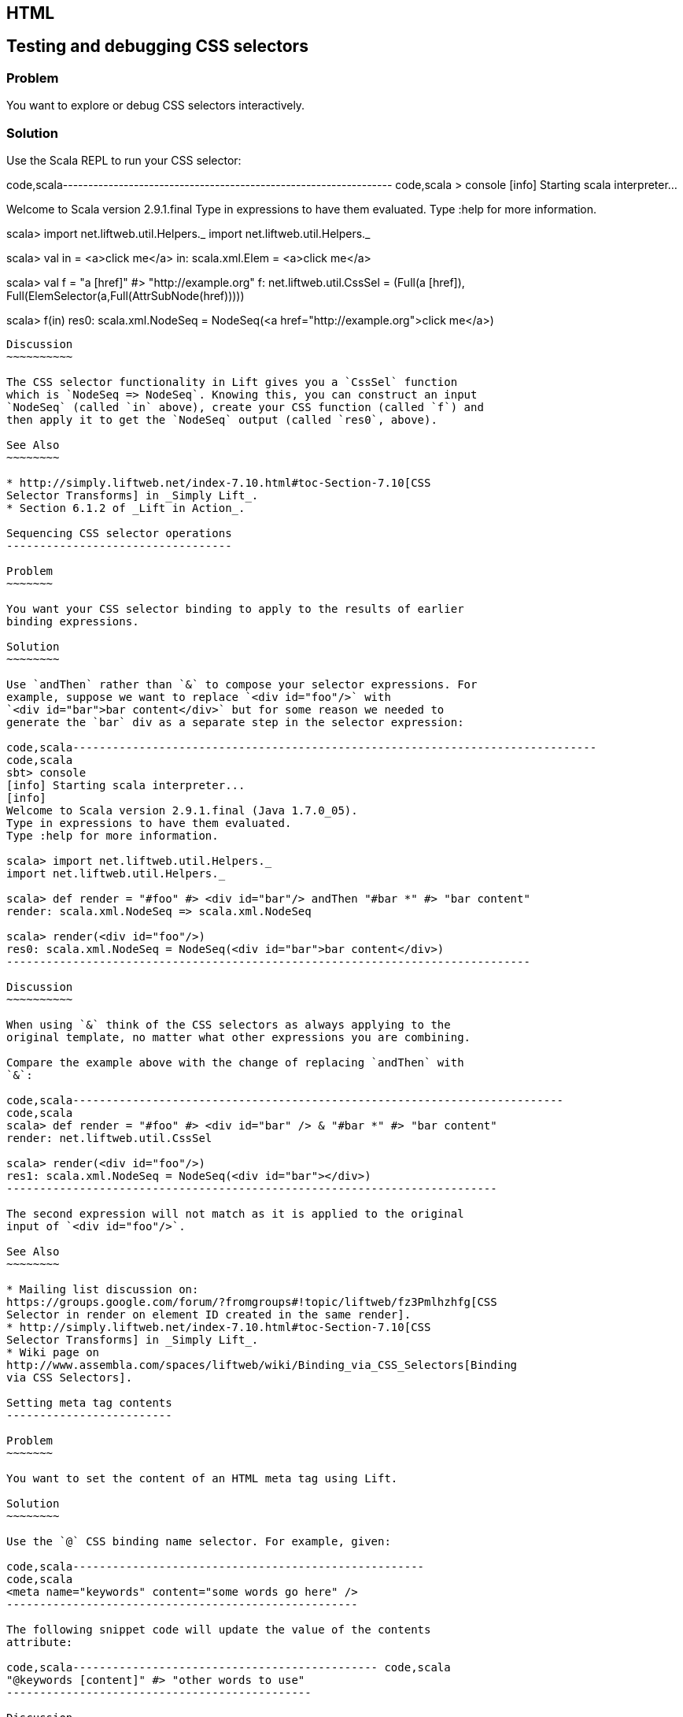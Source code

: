 HTML
----

Testing and debugging CSS selectors
-----------------------------------

Problem
~~~~~~~

You want to explore or debug CSS selectors interactively.

Solution
~~~~~~~~

Use the Scala REPL to run your CSS selector:

code,scala-----------------------------------------------------------------
code,scala
> console             
[info] Starting scala interpreter...
[info] 
Welcome to Scala version 2.9.1.final 
Type in expressions to have them evaluated.
Type :help for more information.

scala> import net.liftweb.util.Helpers._ 
import net.liftweb.util.Helpers._

scala> val in = <a>click me</a>
in: scala.xml.Elem = <a>click me</a>

scala> val f = "a [href]" #> "http://example.org"
f: net.liftweb.util.CssSel = 
  (Full(a [href]), Full(ElemSelector(a,Full(AttrSubNode(href)))))

scala> f(in)
res0: scala.xml.NodeSeq = 
  NodeSeq(<a href="http://example.org">click me</a>)
-----------------------------------------------------------------

Discussion
~~~~~~~~~~

The CSS selector functionality in Lift gives you a `CssSel` function
which is `NodeSeq => NodeSeq`. Knowing this, you can construct an input
`NodeSeq` (called `in` above), create your CSS function (called `f`) and
then apply it to get the `NodeSeq` output (called `res0`, above).

See Also
~~~~~~~~

* http://simply.liftweb.net/index-7.10.html#toc-Section-7.10[CSS
Selector Transforms] in _Simply Lift_.
* Section 6.1.2 of _Lift in Action_.

Sequencing CSS selector operations
----------------------------------

Problem
~~~~~~~

You want your CSS selector binding to apply to the results of earlier
binding expressions.

Solution
~~~~~~~~

Use `andThen` rather than `&` to compose your selector expressions. For
example, suppose we want to replace `<div id="foo"/>` with
`<div id="bar">bar content</div>` but for some reason we needed to
generate the `bar` div as a separate step in the selector expression:

code,scala-------------------------------------------------------------------------------
code,scala
sbt> console
[info] Starting scala interpreter...
[info] 
Welcome to Scala version 2.9.1.final (Java 1.7.0_05).
Type in expressions to have them evaluated.
Type :help for more information.

scala> import net.liftweb.util.Helpers._
import net.liftweb.util.Helpers._

scala> def render = "#foo" #> <div id="bar"/> andThen "#bar *" #> "bar content"
render: scala.xml.NodeSeq => scala.xml.NodeSeq

scala> render(<div id="foo"/>)
res0: scala.xml.NodeSeq = NodeSeq(<div id="bar">bar content</div>)
-------------------------------------------------------------------------------

Discussion
~~~~~~~~~~

When using `&` think of the CSS selectors as always applying to the
original template, no matter what other expressions you are combining.

Compare the example above with the change of replacing `andThen` with
`&`:

code,scala--------------------------------------------------------------------------
code,scala
scala> def render = "#foo" #> <div id="bar" /> & "#bar *" #> "bar content"
render: net.liftweb.util.CssSel

scala> render(<div id="foo"/>)
res1: scala.xml.NodeSeq = NodeSeq(<div id="bar"></div>)           
--------------------------------------------------------------------------

The second expression will not match as it is applied to the original
input of `<div id="foo"/>`.

See Also
~~~~~~~~

* Mailing list discussion on:
https://groups.google.com/forum/?fromgroups#!topic/liftweb/fz3Pmlhzhfg[CSS
Selector in render on element ID created in the same render].
* http://simply.liftweb.net/index-7.10.html#toc-Section-7.10[CSS
Selector Transforms] in _Simply Lift_.
* Wiki page on
http://www.assembla.com/spaces/liftweb/wiki/Binding_via_CSS_Selectors[Binding
via CSS Selectors].

Setting meta tag contents
-------------------------

Problem
~~~~~~~

You want to set the content of an HTML meta tag using Lift.

Solution
~~~~~~~~

Use the `@` CSS binding name selector. For example, given:

code,scala-----------------------------------------------------
code,scala
<meta name="keywords" content="some words go here" />
-----------------------------------------------------

The following snippet code will update the value of the contents
attribute:

code,scala---------------------------------------------- code,scala
"@keywords [content]" #> "other words to use" 
----------------------------------------------

Discussion
~~~~~~~~~~

The `@` selector selects all elements with the given name. The
`[content]` part matches on the attribute of `content`. These are
general mechanisms, not specific to meta tags.

See Also
~~~~~~~~

* http://simply.liftweb.net/index-7.10.html#toc-Section-7.10[CSS
Selector Transforms] in _Simply Lift_.

Setting the page title
----------------------

Problem
~~~~~~~

You want to set the `<title>` of the page from a Lift snippet.

Solution
~~~~~~~~

Select all the elements of the `title` element and replace them with the
text you want:

code,scala----------------------------- code,scala
"title *" #> "I am different"
-----------------------------

Assuming you have a `<title>` tag in your template, the above will
result in:

code,scala----------------------------- code,scala
<title>I am different</title>
-----------------------------

Discussion
~~~~~~~~~~

It is also possible to set the page title from the contents of `SiteMap,
meaning the title used will be the title you've assigned to the page in
the site map:

code,scala--------------------------------------- code,scala
<title class="lift:Menu.title"></title>
---------------------------------------

The `lift:Menu.title` code prepends to any existing text in the title.
This means the following will have the phrase "Site Title - " in the
title followed by the page title:

code,scala----------------------------------------------------
code,scala
<title class="lift:Menu.title">Site Title - </title>
----------------------------------------------------

If you need more control, you can of course bind on title using a
regular snippet. This example uses a custom snippet to put the site
title after the page title:

code,scala--------------------------------------------------------------
code,scala
<title class="lift:MyTitle"></title>

object MyTitle {
  def render = <title><lift:Menu.title /> - Site Title</title>
}
--------------------------------------------------------------

See Also
~~~~~~~~

* http://simply.liftweb.net/index-7.10.html#toc-Section-7.10[CSS
Selector Transforms] in _Simply Lift_.
* http://www.assembla.com/spaces/liftweb/wiki/SiteMap[Wiki page for
SiteMap]
*
http://exploring.liftweb.net/master/index-7.html#toc-Subsection-7.2.3[Using
] in _Exploring Lift_.
* Mailing list discussion of
http://groups.google.com/group/liftweb/browse_thread/thread/e19bd2dda2b3159d[dynamic
titles on sitemap].

Including HTML5 Shiv
--------------------

Problem
~~~~~~~

You want to include HTML5 Shiv (a.k.a. HTML5 Shim) so you can use HTML5
elements with legacy IE browsers.

Solution
~~~~~~~~

Put the markup in a snippet and include the snippet in your page or
template.

code,scala-------------------------------------------------------------------
code,scala
package code.snippet

import scala.xml.Unparsed

object Html5Shiv {        
  def render = Unparsed("""<!--[if lt IE 9]>
  <script src="http://html5shim.googlecode.com/svn/trunk/html5.js">
  </script><![endif]-->""")
}
-------------------------------------------------------------------

Reference the snippet in the `<head>` of your
`templates-hidden/default.html`, e.g.,:

code,html---------------------------------------- code,html
<script class="lift:Html5Shiv"></script>
----------------------------------------

Discussion
~~~~~~~~~~

The HTML5 parser used by Lift does not carry comments from the source
through to the rendered page. If you're looking at `Unparsed` and
worried, your instincts are correct, but in this case we do want
unparsed XML content (the comment tag) included in the output.

See Also
~~~~~~~~

*
https://groups.google.com/forum/?fromgroups#!topic/liftweb/kLzcJwfIqHQ[How
to incorporate html5shiv], from the mailing list.
* http://code.google.com/p/html5shim/[html5shim Google code page].

Adding a Google +1 button
-------------------------

Problem
~~~~~~~

You want to include a Google +1 button on a page.

Solution
~~~~~~~~

Put the markup into a snippet and invoke the snippet. For example:

code,scala-------------------------------------------------------
code,scala
object PlusOne {

 import net.liftweb.http.js.JsCmds.{Script,Run}

 def render = Script(Run("""(function() {
   var po = document.createElement('script'); 
   po.type = 'text/javascript'; po.async = true;
   po.src = 'https://apis.google.com/js/plusone.js';
   var s = document.getElementsByTagName('script')[0]; 
   s.parentNode.insertBefore(po, s);
 })();"""))

}
-------------------------------------------------------

Reference the snippet to make the button show by including the script...

code,html-------------------------------------- code,html
<script class="lift:PlusOne"></script>
--------------------------------------

...and including the code Google ask you to include:

code,html------------------------------------------------------------------
code,html
<div class="g-plusone" data-size="medium" data-annotation="bubble"
  data-href="http://www.example.org/"></div>
------------------------------------------------------------------

See Also
~~~~~~~~

* http://www.google.com/intl/en/webmasters/+1/button/index.html[Google
+1 Documentation].

Returning snippet markup unchanged
----------------------------------

Problem
~~~~~~~

You want a snippet to return the original markup associated with the
snippet invocation.

Solution
~~~~~~~~

Use the `PassThru` transform that does not change the nodes. For
example, you have a snippet which performs a transforms when some
condition is met, but if the condition is not met, you want the snippet
return the original markup:

code,scala----------------------------------------- code,scala
if (somethingOK)
  ".myclass *" #> <p>Everything is OK</p>
else
  PassThru
-----------------------------------------

Discussion
~~~~~~~~~~

`PassThru` is a `NodeSeq => NodeSeq` function that returns the input it
is given (an identity function).

See Also
~~~~~~~~

* Mailing list discussion:
https://groups.google.com/forum/?fromgroups#!topic/liftweb/A69tyIBBSdg[How
to return the original markup associated with snippet invocation].
*
https://github.com/lift/framework/blob/master/core/util/src/main/scala/net/liftweb/util/BindHelpers.scala[BindHelpers.scala]
source where `PassThru` is defined.
* _Simply Lift_ section
http://simply.liftweb.net/index-7.10.html#toc-Section-7.10[7.10 CSS
Selector Transforms]. Snippet not found when using HTML5
==================================

Problem
~~~~~~~

You're using Lift with the HTML5 parser and one of your snippets,
perhaps `<lift:HelloWorld.howdy />`, is rendering with a "Class Not
Found" error.

Solution
~~~~~~~~

Switch to the designer-friendly snippet invocation mechanism. E.g.,

code,scala--------------------------------------------- code,scala
<div class="lift:HellowWorld.howdy">...</div>
---------------------------------------------

Discussion
~~~~~~~~~~

The HTML5 parser and the traditional Lift XHTML parser have different
behaviours, in particular converting elements and attributes to lower
case when looking up snippets. The two links in the _See Also_ section
gives a more complete description.

See Also
~~~~~~~~

*
https://groups.google.com/forum/?fromgroups#!topic/liftweb/H-xe1uRLW1c[Html5
and XHTML are different] important notes from the mailing list.
* Wiki page on
http://www.assembla.com/wiki/show/liftweb/HtmlProperties_XHTML_and_HTML5[HtmlProperties,
XHTML and HTML5]. Avoiding CSS and JavaScript caching
===================================

Problem
~~~~~~~

You've modified CSS or JavaScript in your application, but web browsers
have cached your resources and are using the older versions. You'd like
to avoid this browser caching.

Solution
~~~~~~~~

Add the `lift:with-resource-id` class attribute to script or link tags:

code,html---------------------------------------------------------
code,html
<script class="lift:with-resource-id" src="/myscript.js" 
 type="text/javascript"></script>
---------------------------------------------------------

The addition of this class will cause Lift to append a "resource id" to
your `src` (or `href`), and as this resource id changes each time Lift
starts, it defeats browser caching.

The resultant HTML might be:

code,html------------------------------------------------- code,html
<script src="/myscript.js?F619732897824GUCAAN=_" 
  type="text/javascript" ></script>
-------------------------------------------------

Discussion
~~~~~~~~~~

If you need some other behaviour from `with-resource-id` you can assign
a new function of type `String => String` to
`LiftRules.attachResourceId`. The default implementation, shown above,
takes the resource name ("/myscript.js" in the example) and returns the
resource name with an id appended. See the `LiftRules` source for
additional notes.

Note that some proxies may choose not to cache resources with query
parameters at all.

You can also wrap a number of tags inside a
`<lift:with-resource-id>...<lift:with-resource-id>` block. However,
avoid doing this in the `<head>` of your page as the HTML5 parser will
move the tags to be outside of the head section.

See Also
~~~~~~~~

* Chapter 6 of _Lift in Action_.
* Mailing list discussion of
https://groups.google.com/forum/?fromgroups#!msg/liftweb/93U-7GY0FuY/Y-T7BESuOwAJ[lift:with-resource-id
and html5].
*
https://github.com/lift/framework/blob/master/web/webkit/src/main/scala/net/liftweb/http/LiftRules.scala[LiftRules.scala].
*
https://developers.google.com/speed/docs/best-practices/caching[Optimize
caching] notes from Google.
* https://gist.github.com/491a86b5da2d3161e774[Custom attachReourceId
example].

Adding to the head of a page
----------------------------

Problem
~~~~~~~

You use a template for layout, but on one specific page you need to add
something to the `<head>` section.

Solution
~~~~~~~~

Use the `lift:head` snippet or CSS class so Lift knows to merge the
contents with the `<head>` of your page. For example, suppose you have
the following contents in `templates-hidden/default.html`:

code,html-----------------------------------------------------------------
code,html
<html lang="en" xmlns:lift="http://liftweb.net/"> 
  <head> 
    <meta charset="utf-8"></meta> 
    <title class="lift:Menu.title">App: </title>
    <script id="jquery" src="/classpath/jquery.js" 
      type="text/javascript"></script>
    <script id="json" src="/classpath/json.js" 
      type="text/javascript"></script>
 </head>
 <body>
     <div id="content">The main content will get bound here</div>
 </body>
</html>
-----------------------------------------------------------------

Also suppose you have `index.html` on which you want to include `my.css`
just for that page. Do so by including the CSS in the part of the page
that will get processed and mark it for the head with `lift:head`:

code,html---------------------------------------------------------------------------
code,html
<!DOCTYPE html>
<html>
 <head>
   <title>Special</title>
 </head>
 <body class="lift:content_id=main">
  <div id="main" class="lift:surround?with=default;at=content">
   <link class="lift:head" rel="stylesheet" href="/my.css" type='text/css'>
   <h2>Hello</h2>
  </div>
 </body>
</html>
---------------------------------------------------------------------------

Note that this `index.html` page is validated HTML5, and will produce a
result with the custom CSS inside the `<head>` tag, something like this:

code,html--------------------------------------------------------------------------
code,html
<!DOCTYPE html>
<html lang="en">
 <head> 
  <meta charset="utf-8"> 
  <title>App:  Home</title>
  <script type="text/javascript" 
    src="/classpath/jquery.js" id="jquery"></script>
  <script type="text/javascript" 
    src="/classpath/json.js" id="json"></script>
  <link rel="stylesheet" href="/my.css" type="text/css">
 </head>
 <body>
   <div id="main">
     <h2>Hello</h2>
   </div>
  <script type="text/javascript" src="/ajax_request/liftAjax.js"></script>
  <script type="text/javascript"> 
  // <![CDATA[
  var lift_page = "F557573613430HI02U4";
  // ]]>
  </script>
 </body>
</html>
--------------------------------------------------------------------------

Discussion
~~~~~~~~~~

If you find your tags not appearing the the `<head>` section, check that
the HTML in your template and page is valid HTML5.

You can also use `<lift:head>...</lift:head>` to wrap a number of
expressions, and will see `<head_merge>...</head_merge>` used in code
example as an alternative to `<lift:head>`.

You may also see `data-lift="head"` is also used as an alternative to
`class="lift:head"`.

See Also
~~~~~~~~

* Wiki page on
http://www.assembla.com/spaces/liftweb/wiki/HtmlProperties_XHTML_and_HTML5[HtmlProperties
XHTML and HTML5].
* Mailing list discussion on a
https://groups.google.com/forum/?fromgroups#!topic/liftweb/rG_pOXdp4Ew[designer
friendly way of head merge.].
* http://validator.w3.org/[W3C HTML validator]. Custom 404 page
===============

Problem
~~~~~~~

You want to show a customised "404" (page not found) page.

Solution
~~~~~~~~

In `Boot.scala` add the following:

code,scala-----------------------------------------------------------------
code,scala
LiftRules.uriNotFound.prepend(NamedPF("404handler"){
  case (req,failure) => 
    NotFoundAsTemplate(ParsePath(List("404"),"html",false,false))
})
-----------------------------------------------------------------

The file `src/main/webapp/404.html` will now be served for requests to
unknown resources.

Discussion
~~~~~~~~~~

The `uriNotFound` Lift rule needs to return a `NotFound` in reply to a
`Req` (request) and optional `Failure`. This allows you to customise the
response based on the type of failure or the request that was made.

There are three types of `NotFound`:

* `NotFoundAsTemplate` is useful to invoke the Lift template processing
facilities from a `ParsePath`.
* `NotFoundAsResponse` allows you to return a specific `LiftResponse`.
* `NotFoundAsNode` wrappers a `NodeSeq` for Lift to translate into a 404
response.

In case you're wondering, the two `false` arguments to `ParsePath`
indicates the path we've given isn't absolute, and doesn't end in a
slash.

See Also
~~~~~~~~

*
http://www.assembla.com/spaces/liftweb/wiki/Custom_404_-_URI_not_found_page[Lift
Wiki entry for this topic]

Other custom status pages
-------------------------

Problem
~~~~~~~

You want to show a customised page for certain HTTP status codes.

Solution
~~~~~~~~

Use `LiftRules.responseTransformers` to match against the response and
supply an alternative.

For example, suppose we want to provide a customised page for 403
("Forbidden") statuses created in your Lift application. In `Boot.scala`
we could add the following:

code,scala---------------------------------------------------------------------
code,scala
LiftRules.responseTransformers.append {
  case r if r.toResponse.code == 403 => RedirectResponse("/403.html")
  case r => r
}
---------------------------------------------------------------------

The file `src/main/webapp/403.html` will now be served for requests that
generate 403 status codes. Other requests are passed through.

Discussion
~~~~~~~~~~

`LiftRules.responseTransformers` allows you to supply
`LiftResponse => LiftResponse` functions to change a response at the end
of the HTTP processing cycle. This is a very general mechanism: in this
example we are matching on a status code, but we could match on anything
exposed by `LiftResponse`. We've shown a `RedirectResponse` being
returned but there are many different kinds of `LiftResponse` we could
send to the client.

One way to test the above example is to add the following to Boot to
make all requests to `/secret` return a 403:

code,scala------------------------------------------------------------------
code,scala
val Protected = If(() => false, () => ForbiddenResponse("no way"))

val entries = List(
  Menu.i("Home") / "index", 
  Menu.i("secret") / "secret" >> Protected,
  Menu.i("403") / "403" >> Hidden 
  // rest of your site map here...
)
------------------------------------------------------------------

See Also
~~~~~~~~

* _The Request/Response Lifecycle_ in
http://exploring.liftweb.net/master/index-9.html#toc-Section-9.2[Exploring
Lift].
* Mailing list discussion of
https://groups.google.com/forum/?fromgroups#!topic/liftweb/9wU0hzQ0wgs%5B1-25%5D[custom
error 403 page].

Links in notices
----------------

Problem
~~~~~~~

You want to include a clickable link in your `S.error`, `S.notice` or
`S.warning` messages.

Solution
~~~~~~~~

Include a `NodeSeq` containing a link in your notice:

code,scala------------------------------------------------------------
code,scala
S.error("checkPrivacyPolicy", 
  <span>See our <a href="/policy">privacy policy</a></span>)
------------------------------------------------------------

You might pair this with the following in your template:

code,html-------------------------------------------------- code,html
<div class="lift:Msg?id=checkPrivacyPolicy"></div>
--------------------------------------------------

See Also
~~~~~~~~

*
http://www.assembla.com/spaces/liftweb/wiki/Lift_Notices_and_Auto_Fadeout[Lift
Notices and Auto Fadeout] wiki page.
* Mailing list question:
https://groups.google.com/forum/?fromgroups#!topic/liftweb/Q6ToHnebOB0[Is
there a way for the display of the S.errror to have a clickable URL in
it?]

Rendering Textile markup
------------------------

Problem
~~~~~~~

You want to render Textile markup in your web app.

Solution
~~~~~~~~

Install the Lift Textile module in your `build.sbt` file by adding the
following to the list of dependencies:

`scala "net.liftweb" %% "lift-textile" % liftVersion % "compile->default",`
You can then render Textile using `toHtml` method:

code,scala--------------------------------------------------------------------------
code,scala
scala> import net.liftweb.textile._                   
import net.liftweb.textile._

scala> TextileParser.toHtml("""h1. Hi!              
 | 
 | The module in "Lift":http://www.liftweb.net for turning Textile markup 
 | into HTML is pretty easy to use.
 | 
 | * As you can see
 | * in this example
 |""")
res0: scala.xml.NodeSeq = 
NodeSeq(<h1>Hi!</h1>, 
, <p>The module in <a href="http://www.liftweb.net">Lift</a> for turning 
Textile markup into HTML is pretty easy to use.</p>, 
, <ul><li> As you can see</li>
<li> In this example</li>
</ul>, 
, )
--------------------------------------------------------------------------

Discussion
~~~~~~~~~~

Textile is one of many
http://en.wikipedia.org/wiki/Lightweight_markup_language[lightweight
markup language], but stands out for Lift users as being easy to install
and use.

See Also
~~~~~~~~

* http://redcloth.org/hobix.com/textile/[A Textile Reference].
* http://textile.thresholdstate.com/[An online Textile to HTML tool]
from Threshold State.
* _Lift in Action_, chapter 7 contains a wiki example that uses the
Textile plugin.
*
https://github.com/lift/modules/blob/master/textile/src/main/scala/net/liftweb/textile/TextileParser.scala[Lift
Source code for Textile].
*
https://github.com/lift/modules/blob/master/textile/src/test/scala/net/liftweb/textile/TextileSpec.scala[Lift
tests for the Textile plugin]. Access restriction by HTTP header
=================================

Problem
~~~~~~~

You need to control access to a page based on the value of a HTTP
header.

Solution
~~~~~~~~

Use a custom `If` in SiteMap:

code,scala-----------------------------------------------------------------------
code,scala
val HeaderRequired = If(  
  () => S.request.map(_.header("ALLOWED") == Full("YES")) openOr false,
  "Access not allowed" 
)

// Build SiteMap
val entries = List(
      Menu.i("Restricted") / "restricted" >> HeaderRequired
)
-----------------------------------------------------------------------

In this example `restricted.html` can only be viewed if the request
includes a HTTP header called `ALLOWED` with a value of `Yes`. Any other
request for the page will be redirected with a Lift error notice of
"Access not allowed".

This can be tested from the command line using a tool like cURL:

code,scala---------------------------------------------------------------
code,scala
\$ curl  http://127.0.0.1:8080/restricted.html -H "ALLOWED:YES"
---------------------------------------------------------------

Discussion
~~~~~~~~~~

The `If` test ensures the `() => Boolean` function you supply as a first
argument returns `true` before the page it applies to is shown. The
second argument is what Lift does if the test isn't true, and should be
a `() => LiftResponse` function, meaning you can return whatever you
like, including redirects to other pages.

In the example we are making use of a convenient implicit conversation
from a `String` ("Access not allowed") to a redirection that will take
the user to the home page (actually
`LiftRules.siteMapFailRedirectLocation`) with a notice which shows the
string.

See Also
~~~~~~~~

* Mailing list thread on
https://groups.google.com/forum/?fromgroups#!topic/liftweb/CtSGkPbgEVw[testing
a Loc for a HTTP Header Value for Access Control].
* Source for
https://github.com/lift/framework/blob/master/web/webkit/src/main/scala/net/liftweb/sitemap/Loc.scala[Loc.scala]
where `If` and other tests are defined.
* Chapter 7, "SiteMap and access control" in _Lift in Action_.
* http://exploring.liftweb.net/onepage/index.html#toc-Chapter-7[Site map
in _Exploring Lift_].

'''''

Comments? Questions? Corrections?
mailto:liftweb@googlegroups.com?subject=Cookbook%20-%20Access%20restriction%20by%20HTTP%20header[Discuss
this recipe on the Lift Web mailing list].
